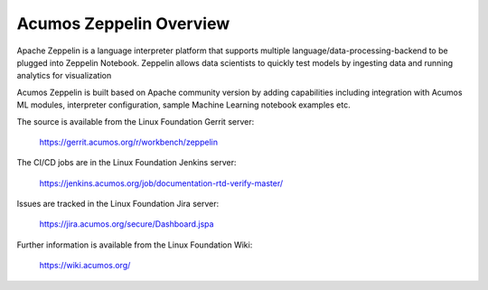 .. ===============LICENSE_START=======================================================
.. Acumos CC-BY-4.0
.. ===================================================================================
.. Copyright (C) 2018 AT&T Intellectual Property. All rights reserved.
.. ===================================================================================
.. This Acumos documentation file is distributed by AT&T
.. under the Creative Commons Attribution 4.0 International License (the "License");
.. you may not use this file except in compliance with the License.
.. You may obtain a copy of the License at
..
.. http://creativecommons.org/licenses/by/4.0
..
.. This file is distributed on an "AS IS" BASIS,
.. WITHOUT WARRANTIES OR CONDITIONS OF ANY KIND, either express or implied.
.. See the License for the specific language governing permissions and
.. limitations under the License.
.. ===============LICENSE_END=========================================================

========================
Acumos Zeppelin Overview
========================

Apache Zeppelin is a language interpreter platform that supports multiple 
language/data-processing-backend to be plugged into Zeppelin Notebook.  
Zeppelin allows data scientists to quickly test models by ingesting data and running 
analytics for visualization

Acumos Zeppelin is built based on Apache community version by adding capabilities 
including integration with Acumos ML modules, interpreter configuration, sample 
Machine Learning notebook examples etc.


The source is available from the Linux Foundation Gerrit server:

     https://gerrit.acumos.org/r/workbench/zeppelin

The CI/CD jobs are in the Linux Foundation Jenkins server:

    https://jenkins.acumos.org/job/documentation-rtd-verify-master/

Issues are tracked in the Linux Foundation Jira server:

    https://jira.acumos.org/secure/Dashboard.jspa

Further information is available from the Linux Foundation Wiki:

    https://wiki.acumos.org/
